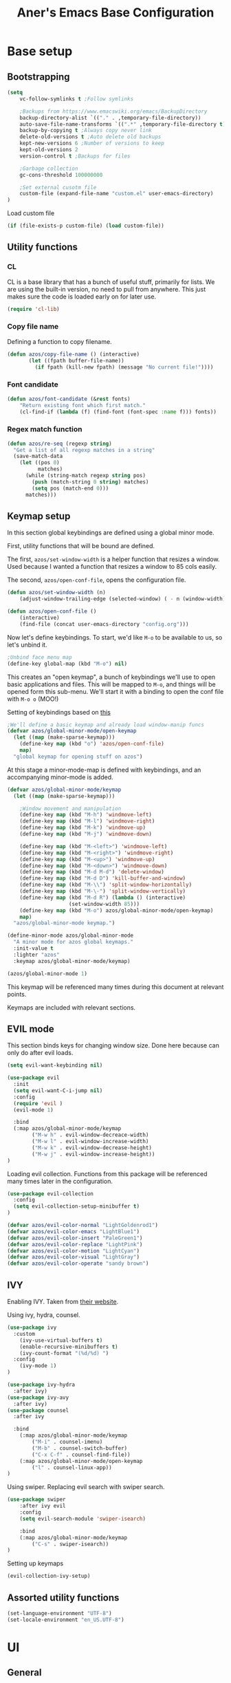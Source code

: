 #+title: Aner's Emacs Base Configuration
#+property: header-args :results silent

* Base setup
** Bootstrapping

#+begin_src emacs-lisp
(setq
    vc-follow-symlinks t ;Follow symlinks

    ;Backups from https://www.emacswiki.org/emacs/BackupDirectory
    backup-directory-alist `(("." . ,temporary-file-directory))
    auto-save-file-name-transforms `((".*" ,temporary-file-directory t))
    backup-by-copying t ;Always copy never link
    delete-old-versions t ;Auto delete old backups
    kept-new-versions 6 ;Number of versions to keep
    kept-old-versions 2
    version-control t ;Backups for files

    ;Garbage collection
    gc-cons-threshold 100000000

    ;Set external cusotm file
    custom-file (expand-file-name "custom.el" user-emacs-directory)
)

#+end_src

Load custom file

#+begin_src emacs-lisp
(if (file-exists-p custom-file) (load custom-file))
#+end_src

** Utility functions

*** CL

CL is a base library that has a bunch of useful stuff, primarily for lists.
We are using the built-in version, no need to pull from anywhere.
This just makes sure the code is loaded early on for later use.

#+begin_src emacs-lisp
(require 'cl-lib)
#+end_src

*** Copy file name

Defining a function to copy filename.

#+begin_src emacs-lisp
(defun azos/copy-file-name () (interactive)
       (let ((fpath buffer-file-name))
         (if fpath (kill-new fpath) (message "No current file!"))))
#+end_src

*** Font candidate

#+begin_src emacs-lisp
(defun azos/font-candidate (&rest fonts)
    "Return existing font which first match."
    (cl-find-if (lambda (f) (find-font (font-spec :name f))) fonts))
#+end_src

*** Regex match function

#+begin_src emacs-lisp
(defun azos/re-seq (regexp string)
  "Get a list of all regexp matches in a string"
  (save-match-data
    (let ((pos 0)
          matches)
      (while (string-match regexp string pos)
        (push (match-string 0 string) matches)
        (setq pos (match-end 0)))
      matches)))
#+end_src

** Keymap setup

In this section global keybindings are defined using a global minor mode.

First, utility functions that will be bound are defined.

The first, =azos/set-window-width= is a helper function that resizes a window. Used because I wanted a function
that resizes a window to 85 cols easily.

The second, =azos/open-conf-file=,  opens the configuration file.

#+begin_src emacs-lisp
(defun azos/set-window-width (n)
    (adjust-window-trailing-edge (selected-window) ( - n (window-width)) t))

(defun azos/open-conf-file ()
    (interactive)
    (find-file (concat user-emacs-directory "config.org")))
#+end_src

Now let's define keybindings. To start, we'd like =M-o= to be available to us, so let's unbind it.

#+begin_src emacs-lisp
;Unbind face menu map
(define-key global-map (kbd "M-o") nil)
#+end_src

This creates an "open keymap", a bunch of keybindings we'll use to open basic applications and files.
This will be mapped to =M-o=, and things will be opened form this sub-menu.
We'll start it with a binding to open the conf file with =M-o o= (MOO!)

Setting of keybindings based on [[https://stackoverflow.com/questions/49853494/the-best-way-to-set-a-key-to-do-nothing][this]]

#+begin_src emacs-lisp
;We'll define a basic keymap and already load window-manip funcs
(defvar azos/global-minor-mode/open-keymap
  (let ((map (make-sparse-keymap)))
    (define-key map (kbd "o") 'azos/open-conf-file)
    map)
  "global keymap for opening stuff on azos")
#+end_src

At this stage a minor-mode-map is defined with keybindings, and an accompanying minor-mode is added.

#+begin_src emacs-lisp
(defvar azos/global-minor-mode/keymap
  (let ((map (make-sparse-keymap)))

    ;Window movement and manipulation
    (define-key map (kbd "M-h") 'windmove-left)
    (define-key map (kbd "M-l") 'windmove-right)
    (define-key map (kbd "M-k") 'windmove-up)
    (define-key map (kbd "M-j") 'windmove-down)

    (define-key map (kbd "M-<left>") 'windmove-left)
    (define-key map (kbd "M-<right>") 'windmove-right)
    (define-key map (kbd "M-<up>") 'windmove-up)
    (define-key map (kbd "M-<down>") 'windmove-down)
    (define-key map (kbd "M-d M-d") 'delete-window)
    (define-key map (kbd "M-d D") 'kill-buffer-and-window)
    (define-key map (kbd "M-\\") 'split-window-horizontally)
    (define-key map (kbd "M-\-") 'split-window-vertically)
    (define-key map (kbd "M-d R") (lambda () (interactive)
                    (set-window-width 85)))
    (define-key map (kbd "M-o") azos/global-minor-mode/open-keymap)
    map)
  "azos/global-minor-mode keymap.")

(define-minor-mode azos/global-minor-mode
  "A minor mode for azos global keymaps."
  :init-value t
  :lighter "azos"
  :keymap azos/global-minor-mode/keymap)

(azos/global-minor-mode 1)
#+end_src

This keymap will be referenced many times during this document at relevant points.

Keymaps are included with relevant sections.

** EVIL mode

This section binds keys for changing window size. Done here because can only do after evil loads.

#+begin_src emacs-lisp
(setq evil-want-keybinding nil)

(use-package evil
  :init
  (setq evil-want-C-i-jump nil)
  :config
  (require 'evil )
  (evil-mode 1)

  :bind
  (:map azos/global-minor-mode/keymap
        ("M-w h" . evil-window-decreace-width)
        ("M-w l" . evil-window-increase-width)
        ("M-w k" . evil-window-decrease-height)
        ("M-w j" . evil-window-increase-height))
)
#+end_src

Loading evil collection. Functions from this package will be referenced many times later in the configuration.

#+begin_src emacs-lisp
(use-package evil-collection
  :config
  (setq evil-collection-setup-minibuffer t)
)
#+end_src

#+begin_src emacs-lisp
(defvar azos/evil-color-normal "LightGoldenrod1")
(defvar azos/evil-color-emacs "LightBlue1")
(defvar azos/evil-color-insert "PaleGreen1")
(defvar azos/evil-color-replace "LightPink")
(defvar azos/evil-color-motion "LightCyan")
(defvar azos/evil-color-visual "LightGray")
(defvar azos/evil-color-operate "sandy brown")
#+end_src

** IVY

Enabling IVY. Taken from [[https://github.com/abo-abo/swiper][their website]].

Using ivy, hydra, counsel.

#+begin_src emacs-lisp
(use-package ivy
  :custom
    (ivy-use-virtual-buffers t)
    (enable-recursive-minibuffers t)
    (ivy-count-format "(%d/%d) ")
  :config
    (ivy-mode 1)
)

(use-package ivy-hydra
  :after ivy)
(use-package ivy-avy
  :after ivy)
(use-package counsel
  :after ivy

  :bind
    (:map azos/global-minor-mode/keymap
        ("M-i" . counsel-imenu)
        ("M-b" . counsel-switch-buffer)
        ("C-x C-f" . counsel-find-file))
    (:map azos/global-minor-mode/open-keymap
        ("l" . counsel-linux-app))
)
#+end_src

Using swiper. Replacing evil search with swiper search.

#+begin_src emacs-lisp
(use-package swiper
    :after ivy evil
    :config
    (setq evil-search-module 'swiper-isearch)

    :bind
    (:map azos/global-minor-mode/keymap
        ("C-s" . swiper-isearch))
)
#+end_src

Setting up keymaps

#+begin_src emacs-lisp
(evil-collection-ivy-setup)
#+end_src

** Assorted utility functions

#+begin_src emacs-lisp
(set-language-environment "UTF-8")
(set-locale-environment "en_US.UTF-8")
#+end_src

* UI
** General
*** Clean UI

Disabling the toolbar, the splash-screen, the menu-bar and the scroll-bar

#+begin_src emacs-lisp
(menu-bar-mode -1)   ; no menu bar
(when (display-graphic-p)
    (tool-bar-mode -1)   ; no tool bar with icons
    (scroll-bar-mode -1) ; no scroll bars
    (set-fringe-mode 0))
#+end_src

*** Background color

#+begin_src emacs-lisp
(add-to-list 'default-frame-alist '(background-color . "LightYellow"))
#+end_src

*** Fringe color

While we don't actually want fringes (almost at all), some frames use them.

#+begin_src emacs-lisp
;; (set-face-attribute 'fringe nil :background "LemonChiffon1")
#+end_src

*** Window dividers

#+begin_src emacs-lisp
(setq window-divider-default-bottom-width 1
      window-divider-default-places 'bottom-only)

(window-divider-mode 1)
#+end_src

*** Tab bar
*** Base

Prettification of tab bar. We only use tab-bar if the version is greater than 27.1.
We also use this section to bind keys.

#+begin_src emacs-lisp
;; If version greater than 27.1

(defun azos/new-tab-and-rename ()
    "Created for back compatibility with emacs 27"
    (interactive)
    (progn
        (tab-bar-new-tab)
        (call-interactively 'tab-bar-rename-tab)))

(if (version<= "27.1" emacs-version) (progn
    (tab-bar-mode 1)

    (set-face-attribute 'tab-bar nil
                        :box t
                        :background "LightYellow3"
                        :foreground "DarkSlateGrey"
                        :font "LiberationMono"
                        :height 90)

    (set-face-attribute 'tab-bar-tab nil
                        :box '(:color "DarkSlateGrey" :line-width -2)
                        :background "LightYellow3"
                        :weight 'bold)

    (set-face-attribute 'tab-bar-tab-inactive nil
                        :background "LightYellow3"
                        :inherit 'tab-bar)

    (define-key azos/global-minor-mode/keymap
        (kbd "M-<tab>") 'tab-next)
    (define-key azos/global-minor-mode/keymap
        (kbd "M-'") 'tab-previous)
    (define-key azos/global-minor-mode/keymap
        (kbd "M-t r") 'tab-bar-rename-tab)
    (define-key azos/global-minor-mode/keymap
        (kbd "M-t n") 'tab-next)
    (define-key azos/global-minor-mode/keymap
        (kbd "M-t p") 'tab-previous)
    (define-key azos/global-minor-mode/keymap
        (kbd "M-t x") 'tab-bar-close-tab)
    (define-key azos/global-minor-mode/keymap
        (kbd "M-t c") 'azos/new-tab-and-rename)
    (setq tab-bar-close-button-show nil
        tab-bar-new-button-show nil
        tab-bar-separator (propertize " ● " 'face
                                      (list :foreground "LightYellow1"
                                            :box '(:color "DarkSlateGrey")))
        )
    (add-hook 'emacs-startup-hook (lambda () (tab-bar-rename-tab "home" 1)))
))
#+end_src

*** Right Group Display

#+begin_src emacs-lisp
(defvar azos/tab-bar/right-update-group '()
  "Functions needed to run to update tab bar")

(defvar azos/tab-bar/right-group '()
    "A list of items to be displayed on the right of the tab-bar")

(defun azos/tab-bar/right-group-func ()
  "Function that returns a string to be displayed on right of tab-bar"
  (concat
    tab-bar-separator
    (mapconcat 'eval
              (remove ""
                      (mapcar 'funcall azos/tab-bar/right-group))
              tab-bar-separator)
    tab-bar-separator))

(defun azos/tab-bar/update-func () "Function to update the tab bar"
       (progn
         (mapc 'funcall azos/tab-bar/right-update-group)
         (force-mode-line-update)))

(if (version<= "28.1" emacs-version) (progn
    (setq tab-bar-format
        '(
        tab-bar-format-history
        tab-bar-format-tabs
        tab-bar-separator
        tab-bar-format-add-tab
        tab-bar-format-align-right
        azos/tab-bar/right-group-func)
        tab-bar-auto-width nil)
    (define-key azos/global-minor-mode/keymap
        (kbd "M-n") 'tab-switch)
    ;; (if (member system-type '(gnu gnu/linux))
    ;;     (azos/run-timer 'tab-timer 'azos/tab-bar/update-func 5))
    ;; No auto-update, maybe some other way
))
#+end_src

Let's define a clock for the tab bar

#+begin_src emacs-lisp
(defun azos/tab-bar/get-clock-string () "Get tab bar time string"
       (propertize (format-time-string "%a, %b %d %H:%M")
        'face '(:background "LightYellow3" :foreground "DarkSlateGrey")))

(defun azos/tab-bar/enable-clock-display ()
  "Enables clock display in tab bar"
         (cl-pushnew 'azos/tab-bar/get-clock-string
                     azos/tab-bar/right-group))
#+end_src

By default let's enable the clock display

#+begin_src emacs-lisp
(azos/tab-bar/enable-clock-display)
#+end_src

*** Tab bar addons
**** Battery status in tab bar

#+begin_src emacs-lisp
(defun azos/bat/get-stats () "Gets battery statistics. First value returned
is battery percentage, second one is t if charging"
    (let* ((commandout (string-clean-whitespace (shell-command-to-string
        "upower -i /org/freedesktop/UPower/devices/DisplayDevice"))))
        (list
        (string-to-number (progn
            (string-match "\\(?:percentage\\:\s+\\)\\([0-9]+\\)" commandout)
            (match-string 1 commandout)))
        (progn
                    (string-match "\\(?:state\\:\s+\\)\\([^\s]+\\)" commandout)
                    (match-string 1 commandout)))
            ))

(defvar azos/bat/status-string nil "Holds battery string")

(defun azos/bat/set-status-string () "Sets battery-string"
       (let* ((bat-stats (azos/bat/get-stats))
              (bat-charge-state (nth 1 bat-stats))
              (bat-percentage-number
                (if (string= bat-charge-state "fully-charged") 100
                    (nth 0 bat-stats)))
              (bat-color (if (<= bat-percentage-number 10) "red3"
                          (if (<= bat-percentage-number 20) "DarkOrange"
                            "DarkSlateGrey")))
              (bat-weight (if (<= bat-percentage-number 20) 'bold 'normal))
              (bat-charge-symbol (if (string= bat-charge-state "charging") "↑"
                    (if (string= bat-charge-state "fully-charged") "◼" "↓"))))
          (setq azos/bat/status-string
             (concat
                "⚡" bat-charge-symbol " "
                (propertize (format "%3d" bat-percentage-number)
                             'face (list :foreground bat-color
                                    :box (list :color "DarkSlateGrey")))))))

(defun azos/bat/get-status-string () "Get battery string"
       (if azos/bat/status-string azos/bat/status-string ""))

(defun azos/bat/enable-tab-display ()
  "Enables battery display in tab bar"
    (progn
        (cl-pushnew 'azos/bat/get-status-string azos/tab-bar/right-group)
        (cl-pushnew 'azos/bat/set-status-string azos/tab-bar/right-update-group)
    ))
#+end_src

**** Network status in tab bar

Code to check for internet connection:

https://emacs.stackexchange.com/questions/7653/elisp-code-to-check-for-internet-connection

#+begin_src emacs-lisp
(defvar azos/network/status-string nil "Holds network status string")

(defun azos/network/get-status-string () "Gets the network status string"
       (if azos/network/status-string azos/network/status-string ""))

(defun azos/network/set-status-string-sentinel (process event)
    "Sets the network string based on proc run"
    (setq azos/network/status-string
            (concat
                "↹ "
                (if (= 0 (process-exit-status process))
                    (propertize "✓" 'face
                                (list :foreground "green3"
                                    :background "LightYellow3"
                                    :box (list :color "DarkSlateGrey")))
                    (propertize "X" 'face
                                (list :foreground "red3"
                                    :background "LightYellow3"
                                    :box (list :color "DarkSlateGrey")))))))

(defun azos/network/start-test-proc () "Tests whether internet"
       (interactive)
    (set-process-sentinel
        (start-process "wget" nil "wget" "--spider" "--timeout=1"
                       "www.google.com") 'azos/network/set-status-string-sentinel))

(defun azos/network/enable-tab-display ()
  "Enables network display in tab bar"
       (progn
         (cl-pushnew 'azos/network/get-status-string
                     azos/tab-bar/right-group)
         (cl-pushnew 'azos/network/start-test-proc
                     azos/tab-bar/right-update-group)
         ))
#+end_src

*** Easy Prompt

#+begin_src emacs-lisp
(defalias 'yes-or-no-p 'y-or-n-p)
#+end_src

*** Minibuff

#+begin_src emacs-lisp
(add-hook 'minibuffer-setup-hook
    (lambda ()
        (make-local-variable 'face-remapping-alist)
        (add-to-list 'face-remapping-alist
                    '(default (:background "WhiteSmoke")))))
#+end_src

*** Bell

Disable bell, who needs the bell?

#+begin_src emacs-lisp
(setq ring-bell-function (lambda () ()))
#+end_src

*** Olivetti

Useful to have even if I rarely use it.

#+begin_src emacs-lisp
(use-package olivetti
  :init
  (setq olivetti-body-width 96))
#+end_src

*** Modeline

Setting colors

#+begin_src emacs-lisp
(set-face-attribute 'mode-line nil :box nil :background "AliceBlue")
(set-face-attribute 'mode-line-inactive nil :box nil :background "LightYellow3")
#+end_src

We use [[https://emacs.stackexchange.com/questions/5529/how-to-right-align-some-items-in-the-modeline][this stackoverflow page]] to make left\right aligned stuff.

We use [[https://www.reddit.com/r/emacs/comments/4mhphb/spacemacs_how_to_limit_the_length_of_displayed/][this article]] to try and limit the mode name length.

#+begin_src emacs-lisp
(setq evil-normal-state-tag
    (propertize " NORMAL  " 'face
                (list :background azos/evil-color-normal))
    evil-emacs-state-tag
    (propertize " EMACS   " 'face
                (list :background azos/evil-color-emacs))
    evil-insert-state-tag
    (propertize " INSERT  " 'face
                (list :background azos/evil-color-insert))
    evil-replace-state-tag
    (propertize " REPLACE " 'face
                (list :background azos/evil-color-replace))
    evil-motion-state-tag
    (propertize " MOTION  " 'face
                (list :background azos/evil-color-motion))
    evil-visual-state-tag
    (propertize " VISUAL  " 'face
                (list :background azos/evil-color-visual))
    evil-operator-state-tag
    (propertize " OPERATE " 'face
                (list :background azos/evil-color-operate)))

(defun azos/modeline/modeline-render (left right)
  "Return a string of `window-width' length containing LEFT, and RIGHT
 aligned respectively."
  (let* ((available-width (- (window-width) (length left) 2)))
    (format (format " %%s %%%ds " available-width) left right)))

(setq-default mode-line-buffer-identification
    (list -80 (propertized-buffer-identification "%12b")))

(setq-default mode-line-format
    '((:eval (azos/modeline/modeline-render
        ;;Left
        (concat
            (propertize (format-mode-line "%b") 'face '((:foreground "maroon")))
            (format-mode-line " (%m) "))
        ;;Right
        (concat
            (format-mode-line "%5lL%4cC ")
            evil-mode-line-tag)))))
#+end_src

*** Notifications

#+begin_src emacs-lisp
(require 'notifications)
#+end_src

*** Which-Key

#+begin_src emacs-lisp
(use-package which-key
  :config
    (which-key-mode))
#+end_src

** Text
*** YASnippet

Loading yasnippet. Useful for snippeting. Mode-specific snippets defined in relevant sections.

#+begin_src emacs-lisp
(use-package yasnippet
  :config
    (yas-global-mode 1)
)
#+end_src

*** Text font

This section configures the base fonts. We select fonts if available (have configurations for good defaults in
Linux and Windows).

Also setting default fixed-pitch and variable-pitch fonts.

Setting font size to 10. The value to place is font-size * 10

Font size 12 for variable pitch.

The function =font-candidate= is from https://www.gnu.org/software/emacs/manual/html_mono/cl.html.

#+begin_src emacs-lisp
(let ((variable-font (azos/font-candidate
                      "Liberation Serif" "Microsoft Sans Serif")))
    (if variable-font
        (set-face-attribute 'variable-pitch nil :font variable-font)))

(let ((fixed-font (azos/font-candidate
                   "Source Code Pro" "LiberationMono" "Consolas")))
    (if fixed-font (progn
        (set-face-attribute 'default nil :font fixed-font)
        (set-face-attribute 'fixed-pitch nil :font fixed-font))))

(set-face-attribute 'default nil :height 100)
(set-face-attribute 'variable-pitch nil
    :height 130
    :weight 'normal
    :width 'normal)

(set-face-attribute 'fixed-pitch nil
    :height 100
    :weight 'normal
    :width 'normal)

(defun azos/default-variable-pitch ()
    (face-remap-add-relative 'default '(:inherit 'variable-pitch)))
#+end_src

*** Line numbering

We want line numbering, but only in modes where it makes sense.

To do this, a custom minor-mode, =azos/global-linum-mode=, is created.
This mode selectively activates linum-mode if the mode is not one of a selected exempt modes.
These exempt modes are defined in =display-line-numbers-exempt-modes=.

Taken from [[https://www.emacswiki.org/emacs/LineNumbers][this wiki entry]].

#+begin_src emacs-lisp
(use-package display-line-numbers
    :init
        (defcustom azos/display-line-numbers-exempt-modes
            '(vterm-mode
              eshell-mode
              shell-mode
              term-mode
              ansi-term-mode
              magit-mode
              magit-diff-mode
              notmuch-hello
              pdf-view-mode)
            "Major modes on which to disable the linum mode, exempts them."
            :group 'display-line-numbers
            :type 'list
            :version "green")

        (define-global-minor-mode azos/global-linum-mode
            display-line-numbers-mode
            (lambda () (if (and
                (not (apply 'derived-mode-p
                            azos/display-line-numbers-exempt-modes))
                (not (minibufferp)))
            (display-line-numbers-mode))))

        (setq display-line-numbers-type 'visual
            display-line-numbers-grow-only 1
            display-line-numbers-width-start 1)

    :config
        (azos/global-linum-mode 1)
        (set-face-attribute 'line-number nil
            :family (face-attribute 'fixed-pitch :family))
)
#+end_src

*** Line highlight

Highlighting line with cursor.

Modification done to use EVIL colors on highlighted line.

#+begin_src emacs-lisp
(global-hl-line-mode)
(set-face-attribute 'hl-line nil :background azos/evil-color-emacs)

(defface hl-line-normal
  (list (list t (list :inherit 'hl-line :background  azos/evil-color-normal
                      :extend t)))
    "Highlight face for evil normal mode."
    :group 'hl-line)

(defface hl-line-insert
  (list (list t (list :inherit 'hl-line :background  azos/evil-color-insert
                      :extend t)))
    "Highlight face for evil insert mode."
    :group 'hl-line)

(defface hl-line-emacs
  (list (list t (list :inherit 'hl-line :background  azos/evil-color-emacs
                      :extend t)))
    "Highlight face for evil insert mode."
    :group 'hl-line)

(defface hl-line-replace
  (list (list t (list :inherit 'hl-line :background  azos/evil-color-replace
                      :extend t)))
    "Highlight face for evil insert mode."
    :group 'hl-line)

(defface hl-line-motion
  (list (list t (list :inherit 'hl-line :background  azos/evil-color-motion
                      :extend t)))
    "Highlight face for evil insert mode."
    :group 'hl-line)

(defface hl-line-visual
  (list (list t (list :inherit 'hl-line :background  azos/evil-color-visual
                      :extend t)))
    "Highlight face for evil insert mode."
    :group 'hl-line)

(defface hl-line-operate
  (list (list t (list :inherit 'hl-line :background  azos/evil-color-operate
                      :extend t)))
    "Highlight face for evil insert mode."
    :group 'hl-line)

(defun azos/hl-line-evil/set-hl-state (state-face)
  "Refresh hl-line to be state-face"
  (progn
    (global-hl-line-unhighlight)
    (setq-local hl-line-face state-face)
    (global-hl-line-highlight)))
#+end_src

#+begin_src emacs-lisp
(add-hook 'evil-insert-state-entry-hook
          (lambda () (azos/hl-line-evil/set-hl-state 'hl-line-insert)))
(add-hook 'evil-normal-state-entry-hook
          (lambda () (azos/hl-line-evil/set-hl-state 'hl-line-normal)))
(add-hook 'evil-emacs-state-entry-hook
          (lambda () (azos/hl-line-evil/set-hl-state 'hl-line-emacs)))
(add-hook 'evil-replace-state-entry-hook
          (lambda () (azos/hl-line-evil/set-hl-state 'hl-line-replace)))
(add-hook 'evil-motion-state-entry-hook
          (lambda () (azos/hl-line-evil/set-hl-state 'hl-line-motion)))
(add-hook 'evil-visual-state-entry-hook
          (lambda () (azos/hl-line-evil/set-hl-state 'hl-line-visual)))
(add-hook 'evil-operate-state-entry-hook
          (lambda () (azos/hl-line-evil/set-hl-state 'hl-line-operate)))
#+end_src

*** Line wrap

Don't want to have to scroll to see more chars.

#+begin_src emacs-lisp
(global-visual-line-mode t)
#+end_src

*** Parenthesis

Highlight matching parenthesis

#+begin_src emacs-lisp
(show-paren-mode 1)
#+end_src

*** Tabs

Using spaces instead of tabs, default offset is 4.

#+begin_src emacs-lisp
(setq-default indent-tabs-mode nil
              tab-width 4
              c-basic-offset 4
              tab-always-indent 'complete)
#+end_src

*** BIDI and lang

Setting up Hebrew as alternative input, using bidi mode so that every line is
aligned left\right accordingly.

#+begin_src emacs-lisp
(setq-default default-input-method "hebrew"
              bidi-display-reordering t
              bidi-paragraph-direction 'nil)

(defun azos/set-bidi-env ()
    (setq bidi-paragraph-direction 'nil)
)

(define-key azos/global-minor-mode/keymap
    (kbd "C-SPC") 'toggle-input-method)
#+end_src

*** Whitespace mode

We define a custom global-whitespace-mode in order to enable it only on
relevant modes.

We check if the current mode doesn't derive from a set of blacklisted mode, the
main culprit being terminal modes where whitespace occur naturally and are a
pain to see all the time.

#+begin_src emacs-lisp
(setq-default whitespace-style
      '(face tabs trailing tab-mark
             lines-tail indentation))

(defun azos/whitespace-mode-func ()
  (interactive)
    (if (derived-mode-p 'text-mode 'prog-mode 'org-mode)
        (whitespace-mode 1) (whitespace-mode -1)))

(add-hook 'after-change-major-mode-hook 'azos/whitespace-mode-func)
#+end_src

*** Commenter

Quick keybindings to comment out regions.

#+begin_src emacs-lisp
(use-package evil-nerd-commenter
  :config
  (define-key evil-normal-state-map (kbd "C-;")
    'evilnc-comment-or-uncomment-lines))
#+end_src

*** Company mode

Auto completion framework.

#+begin_src emacs-lisp
(use-package company
  :ensure t
  :defer t
  :init (add-hook 'after-init-hook 'global-company-mode)
  :config
  ;; (use-package company-irony :ensure t :defer t)
  (setq
        company-minimum-prefix-length   2
        company-show-numbers            t
        company-tooltip-limit           20
        company-idle-delay              0.2
  )
  :bind ("C-;" . company-complete-common)
  ;; :hook (irony-mode . company-mode)
  )
#+end_src

*** Folding

#+begin_src emacs-lisp
(add-hook 'prog-mode-hook 'hs-minor-mode)
#+end_src

* Mode specific
** Undo tree

Loading =undo-tree= for undo/redo functionality with evil.

Redo taken from https://github.com/syl20bnr/spacemacs/issues/14036

#+begin_src emacs-lisp
(use-package undo-tree
  :after evil
  :config
    (evil-set-undo-system 'undo-tree)
    (setq undo-tree-history-directory-alist
        (list (cons "." (concat user-emacs-directory "undo-tree"))))
    (global-undo-tree-mode 1)
)
#+end_src

** Projectile

Startup up projectile.

A config line here disables modeline display because I don't want my modeline to be cluttered.

Mapping modeline commands to =M-p= prefix. Also adding a shortcut to add project.

#+begin_src emacs-lisp
(use-package projectile
  :config
    (projectile-mode +1)
    (setq projectile-mode-line-function (lambda () ""))
  :bind
    (:map projectile-command-map
          ("a" . projectile-add-known-project)
    )
    (:map azos/global-minor-mode/keymap
          ("M-p" . projectile-command-map))
)
#+end_src

Ivy for projectile:
Parts taken from [[https://emacs.stackexchange.com/questions/40787/display-corresponding-key-binding-of-command-during-m-x-completion][this post]] and [[https://emacs.stackexchange.com/questions/38841/counsel-m-x-always-shows][this post]] from StackOverflow.

Helps with many functions to use counsel's/ivy's autocomplete with projectile.

#+begin_src emacs-lisp
(use-package counsel-projectile
  :after counsel projectile
  :config
    (counsel-projectile-mode +1)
    (setq projectile-completion-system 'ivy)
    ;Making counsel start with empty regex
    (when (commandp 'counsel-M-x)
        (global-set-key [remap execute-extended-command] 'counsel-M-x))
    (setcdr (assoc 'counsel-M-x ivy-initial-inputs-alist) "")
)
#+end_src

** Tramp

Ensuring tramp is loaded, and loading counsel-tramp for easy tramping.

#+begin_src emacs-lisp
(use-package tramp
  :straight (:type built-in))

(use-package counsel-tramp)
#+end_src

** Dired

Need to autoload dired-x for dired-omit

#+begin_src emacs-lisp
;; (autoload 'dired-omit-mode "dired-x")
(setq dired-omit-files "^\\...+$")
(add-hook 'dired-mode-hook 'dired-omit-mode)
(add-hook 'dired-mode-hook 'dired-hide-details-mode)
(evil-collection-dired-setup)
#+end_src

#+begin_src emacs-lisp
(use-package dired-subtree
    :config
    (evil-collection-define-key 'normal 'dired-mode-map
        (kbd "SPC") 'dired-subtree-toggle
        (kbd "TAB") 'dired-subtree-cycle
        )
    (setq dired-subtree-use-backgrounds nil)
    ;Evil collection binds these keys, we need them for window movement
    (evil-collection-define-key 'normal 'dired-mode-map
        (kbd "M-j") nil
        (kbd "M-k") nil)
)

#+end_src

** Magit

#+begin_src emacs-lisp
(use-package magit
    :config
        (evil-collection-magit-setup)
    :bind
        (:map azos/global-minor-mode/open-keymap
            ("g" . 'magit-status))
)
#+end_src

** Org
*** Base

#+begin_src emacs-lisp
(require 'org-faces)
(defun azos/set-org-mode-fixed-pitch-faces ()
    (mapc (lambda (face) (set-face-attribute face nil
                :font (face-attribute 'fixed-pitch :font)
                :height (face-attribute 'fixed-pitch :height)))
    `(line-number
        org-block
        org-special-keyword
        org-drawer
        org-todo
        org-done
        org-priority
        org-checkbox
        org-block-end-line
        org-block-begin-line
        org-table
        org-verbatim)))

(use-package org
    :hook
        (org-mode . variable-pitch-mode)
        (org-mode . azos/set-bidi-env)
        (org-mode . (lambda ()
            (setq-local whitespace-style '(face tabs trailing tab-mark
            indentation))))
    :config
        (azos/set-org-mode-fixed-pitch-faces)
        (setq org-src-tab-acts-natively t
              org-adapt-indentation nil
              org-startup-folded t
              org-hide-emphasis-markers t)
        (set-face-attribute 'org-code nil
            :family (face-attribute 'fixed-pitch :family))
        (set-face-attribute 'org-block nil
            :family (face-attribute 'fixed-pitch :family))
    :bind
        ("C-a" . nil)
        ("C-a l" . org-toggle-latex-fragment)
)
#+end_src

#+end_src
*** Code blocks

The following displays the contents of code blocks in Org-mode files using
the major-mode of the code. It also changes the behavior of TAB to as if it
were used in the appropriate major mode.

#+begin_src emacs-lisp
(setq org-src-fontify-natively t
      org-src-tab-acts-natively t
      org-src-preserve-indentation t)

(set-face-attribute 'org-block nil
    :background "LemonChiffon1")
(set-face-attribute 'org-block-begin-line nil
    :background "LightYellow2")
(set-face-attribute 'org-block-end-line nil
    :background "LightYellow2")
#+end_src

*** Babel

Define languages to use

#+begin_src emacs-lisp
(require 'ob)
(require 'ob-tangle)

;; TODO Not sure I like this here
(org-babel-do-load-languages
 'org-babel-load-languages
 '((shell . t)
   (emacs-lisp . t)
   (python . t)
   (org . t)
   (lilypond . t)
   (latex . t)
   (js . t)
   (java . t)
   (dot . t)
   (C . t)))

;; TODO move these around
;; (add-to-list 'org-src-lang-modes (quote ("dot". graphviz-dot)))
;; (add-to-list 'org-src-lang-modes (quote ("plantuml" . fundamental)))
;; (add-to-list 'org-babel-tangle-lang-exts '("clojure" . "clj"))
#+end_src

This section makes code-indentation correction work inside source blocks.
Taken from: https://github.com/emacs-evil/evil/issues/1288

#+begin_src emacs-lisp
(defun azos/org/evil-org-insert-state-in-edit-buffer (fun &rest args)
  "Bind `evil-default-state' to `insert' before calling FUN with ARGS."
  (let ((evil-default-state 'insert)
        ;; Force insert state
        evil-emacs-state-modes
        evil-normal-state-modes
        evil-motion-state-modes
        evil-visual-state-modes
        evil-operator-state-modes
        evil-replace-state-modes)
    (apply fun args)
    (evil-refresh-cursor)))

(advice-add 'org-babel-do-key-sequence-in-edit-buffer
            :around #'azos/org/evil-org-insert-state-in-edit-buffer)
#+end_src

*** Fonts

Fonts

#+begin_src emacs-lisp
;; (set-face-attribute 'org-document-title nil :height 200 :underline t)
#+end_src

*** Inline images

#+begin_src emacs-lisp
(setq org-startup-with-inline-images t)

(defun azos/org/shk-fix-inline-images ()
  (when org-inline-image-overlays
    (org-redisplay-inline-images)))

(with-eval-after-load 'org
  (add-hook 'org-babel-after-execute-hook 'azos/org/shk-fix-inline-images))
#+end_src

*** Snippets

Want to create snippets for latex insertion.
There is one template for inline and one template for standalone latex snippets.
Each template is defind by two templates. One for other langauges and one for standard
input. This is done to toggle back to the original language once done with the
function toggle-input-method.

#+begin_src emacs-lisp
(defun azos/org/toggle-input-method ()
    (if current-input-method (toggle-input-method))
)
;Inline
(add-hook 'org-mode-hook (lambda () (progn
    (yas-define-snippets 'org-mode (list (list
                                      nil
                                      "\$$1\$$0"
                                      "ORG_LATEX_INLINE_SNIPPET_ENG"
                                      '(not (eval current-input-method))
                                      nil
                                      nil
                                      nil
                                      "C-l"
                                      nil
                                      nil
                                      )))

    (yas-define-snippets 'org-mode (list (list
                                      nil
                                      "\$$1\$$0"
                                      "ORG_LATEX_INLINE_SNIPPET_OTHER_LANG"
                                      '(eval current-input-method)
                                      nil
                                      '((unused (azos/org/toggle-input-method))
                                        (yas-after-exit-snippet-hook 'toggle-input-method))
                                      nil
                                      "C-l"
                                      nil
                                      nil
                                      )))

    ;Not inline
    (yas-define-snippets 'org-mode (list (list
                                      nil
                                      "\$\$$1\$\$$0"
                                      "ORG_LATEX_OUTLINE_SNIPPET_ENG"
                                      '(not (eval current-input-method))
                                      nil
                                      nil
                                      nil
                                      "C-S-l"
                                      nil
                                      nil
                                      )))
    (yas-define-snippets 'org-mode (list (list
                                      nil
                                      "\$\$$1\$\$$0"
                                      "ORG_LATEX_OUTLINE_SNIPPET_OTHER_LANG"
                                      '(eval current-input-method)
                                      nil
                                      '((unused (azos/org/toggle-input-method))
                                        (yas-after-exit-snippet-hook 'toggle-input-method))
                                      nil
                                      "C-S-l"
                                      nil
                                      nil
                                      )))
    )))
#+end_src

Snippet for src blocks

#+begin_src emacs-lisp
(add-hook 'org-mode-hook (lambda () (progn
    (yas-define-snippets 'org-mode (list (list
                                      nil
                                      "#+begin_src $1\n$0\n#+end_src"
                                      "ORG_SRC_BLOCK"
                                      nil
                                      nil
                                      nil
                                      nil
                                      "C-c i b"
                                      nil
                                      nil
                                      )))

    (yas-define-snippets 'org-mode (list (list
                                      nil
                                      (concat
                                        "#+begin_export latex\n"
                                        "\\begin{english}\n"
                                        "#+end_export\n"
                                        "#+begin_src $1\n"
                                        "$0\n#+end_src\n"
                                        "#+begin_export latex\n"
                                        "\\end{english}\n"
                                        "#+end_export")
                                      "ORG_SRC_ENGLISH_BLOCK"
                                      nil
                                      nil
                                      nil
                                      nil
                                      "C-c i B"
                                      nil
                                      nil
                                      )))
)))
#+end_src

*** Imenu quirks

#+begin_src emacs-lisp
(add-to-list 'org-show-context-detail '(isearch . tree))
(add-to-list 'org-show-context-detail '(default . tree))
#+end_src

** Ibuffer

#+begin_src emacs-lisp
(evil-collection-ibuffer-setup)
(define-key azos/global-minor-mode/keymap
    (kbd "C-x C-b") 'ibuffer)
#+end_src

** Dashboard

#+begin_src emacs-lisp
(setq inhibit-startup-screen t)
(use-package dashboard
  :config
  (dashboard-setup-startup-hook)
  (add-to-list 'evil-emacs-state-modes 'dashboard-mode)
  (setq dashboard-items '((recents  . 5)
                          (bookmarks . 5)
                          (projects . 5))
        dashboard-center-content t
        dashboard-banner-logo-title nil
        dashboard-set-init-info nil
        dashboard-set-footer nil
        dashboard-startup-banner 'ascii
        dashboard-banner-ascii "azos"))
#+end_src

** VTerm

#+begin_src emacs-lisp
;; (use-package xterm-color :ensure t)
;; (use-package eterm-256color :ensure t
;;   :config
;;   (add-hook 'term-mode-hook #'eterm-256color-mode)
;;   (add-hook 'vterm-mode-hook #'eterm-256color-mode)
;;   )
#+end_src

#+begin_src emacs-lisp
(use-package vterm
  :if  (member system-type '(gnu gnu/linux))
  :config
    (add-hook 'vterm-mode-hook
            (lambda () (setq-local global-hl-line-mode nil)))

    (evil-collection-define-key 'normal 'vterm-mode-map
      (kbd "p") 'vterm-yank)
    (setq vterm-timer-delay 0.01
          vterm-term-environment-variable "xterm-256color"))
#+end_src

** Boomkark

#+begin_src emacs-lisp
(use-package bookmark
    :straight
        (:type built-in)
    :config
    (evil-collection-bookmark-setup)
)
#+end_src

* Provide

#+begin_src emacs-lisp
(provide 'azos-emacs-base)
(add-hook 'after-init-hook (lambda () (require 'azos-emacs-base)))
#+end_src

